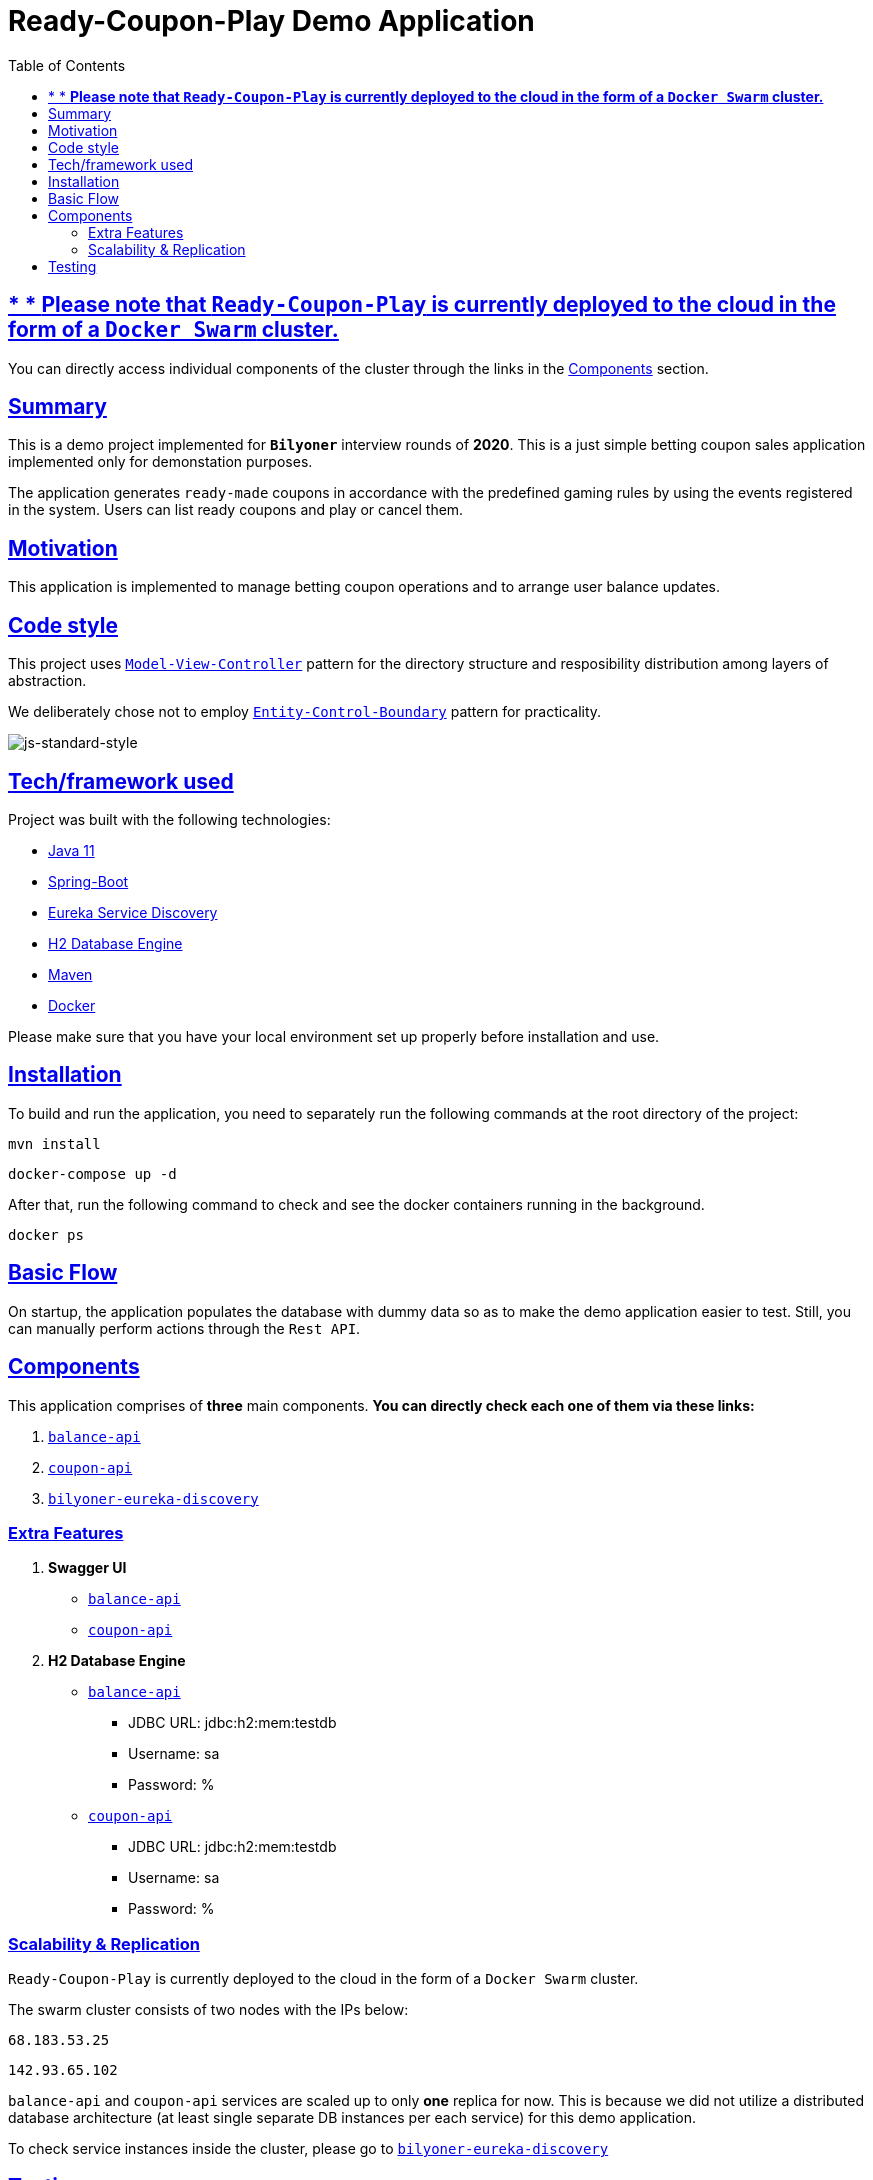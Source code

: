 = Ready-Coupon-Play Demo Application
:doctype: book
:icons: font
:source-highlighter: highlightjs
:toc: left
:toclevels: 4
:sectlinks:

== * * *Please note that `Ready-Coupon-Play` is currently deployed to the cloud in the form of a `Docker Swarm` cluster.*

You can directly access individual components of the cluster through the links in the <<components, Components>> section.

== Summary

This is a demo project implemented for `*Bilyoner*` interview rounds of *2020*. This is a just simple betting coupon sales application implemented only for demonstation purposes.

The application generates `ready-made` coupons in accordance with the predefined gaming rules by using the events registered in the system. Users can list ready coupons and play or cancel them.

== Motivation

This application is implemented to manage betting coupon operations and to arrange user balance updates.

== Code style

This project uses https://en.wikipedia.org/wiki/Model%E2%80%93view%E2%80%93controller[`Model-View-Controller`] pattern for the directory structure and resposibility distribution among layers of abstraction.

We deliberately chose not to employ https://en.wikipedia.org/wiki/Entity-control-boundary[`Entity-Control-Boundary`] pattern for practicality.

image:https://img.shields.io/badge/code%20style-standard-brightgreen.svg?style=flat[js-standard-style]

== Tech/framework used

Project was built with the following technologies:

- https://www.oracle.com/java/technologies/javase-jdk11-downloads.html[Java 11]
- https://spring.io/projects/spring-boot[Spring-Boot]
- https://github.com/Netflix/eureka/wiki/Eureka-at-a-glance[Eureka Service Discovery]
- https://www.h2database.com/html/main.html[H2 Database Engine]
- https://maven.apache.org/[Maven]
- https://www.docker.com/[Docker]

Please make sure that you have your local environment set up properly before installation and use.

== Installation

To build and run the application, you need to separately run the following commands at the root directory of the project:

 mvn install

 docker-compose up -d

After that, run the following command to check and see the docker containers running in the background.

  docker ps

== Basic Flow

On startup, the application populates the database with dummy data so as to make the demo application easier to test. Still, you can manually perform actions through the `Rest API`.

== Components[[components]]

This application comprises of *three* main components. *You can directly check each one of them via these links:*

. http://68.183.53.25:9090/balances/1[`balance-api`]
. http://68.183.53.25:9091/events/1[`coupon-api`]
. http://68.183.53.25:8761[`bilyoner-eureka-discovery`]

=== Extra Features

. *Swagger UI*[[swagger-ui]]
* http://68.183.53.25:9090/swagger-ui.html[`balance-api`]
* http://68.183.53.25:9091/swagger-ui.html[`coupon-api`]
. *H2 Database Engine*
* http://68.183.53.25:9090/h2-console/[`balance-api`]
** JDBC URL: jdbc:h2:mem:testdb
** Username: sa
** Password: %
* http://68.183.53.25:9091/h2-console/[`coupon-api`]
** JDBC URL: jdbc:h2:mem:testdb
** Username: sa
** Password: %

=== Scalability & Replication

`Ready-Coupon-Play` is currently deployed to the cloud in the form of a `Docker Swarm` cluster.

The swarm cluster consists of two nodes with the IPs below:

 68.183.53.25

 142.93.65.102

`balance-api` and `coupon-api` services are scaled up to only *one* replica for now. This is because we did not utilize a distributed database architecture (at least single separate DB instances per each service) for this demo application.

To check service instances inside the cluster, please go to http://68.183.53.25:8761[`bilyoner-eureka-discovery`]

== Testing

You can always interact with the `Rest API` resources of the application through <<swagger-ui, `*Swagger UI*`>>

You can join the `*Bilyoner Demo - Postman Team*` via https://app.getpostman.com/join-team?invite_code=6e35430ab825d4b43af0591e8f08d5ff&ws=46cf6055-6fc1-449f-ac40-b3075e7ca3ef[this link].

In case you encounter problems while joining, please check link:/coupon-api/src/main/resources/postman[this folder] to reach exported `*Postman*` collections.

You can also check link:/coupon-api/src/test/java/com/bilyoner/assignment/couponapi[this folder] for unit tests.


